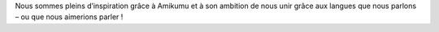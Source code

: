 Nous sommes pleins d’inspiration grâce à Amikumu et à son ambition de nous unir grâce aux langues que nous parlons – ou que nous aimerions parler !
